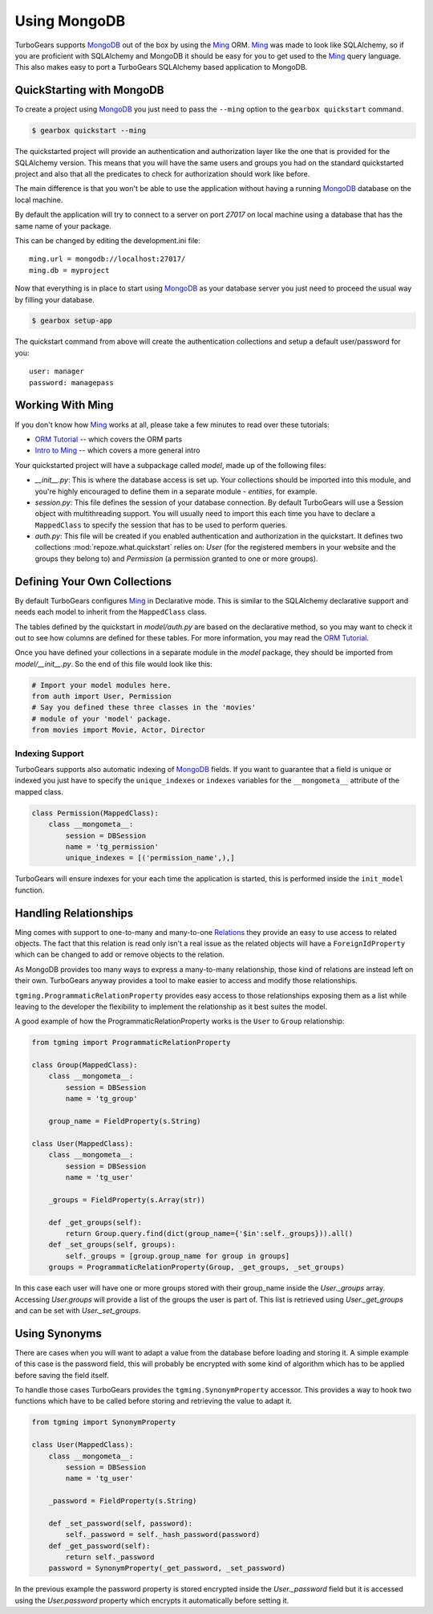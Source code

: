 .. _mongodb_ming:

===================
Using MongoDB
===================

TurboGears supports MongoDB_ out of the box by using the Ming_ ORM.
Ming_ was made to look like SQLAlchemy, so if you are proficient with
SQLAlchemy and MongoDB it should be easy for you to get used to the Ming_
query language. This also makes easy to port a TurboGears SQLAlchemy based
application to MongoDB.

QuickStarting with MongoDB
===============================

To create a project using MongoDB_ you just need to pass the ``--ming``
option to the ``gearbox quickstart`` command.

.. code-block:: bash

    $ gearbox quickstart --ming

The quickstarted project will provide an authentication and authorization
layer like the one that is provided for the SQLAlchemy version. This
means that you will have the same users and groups you had on the standard
quickstarted project and also that all the predicates to check for authorization
should work like before.

The main difference is that you won't be able to use the application
without having a running MongoDB_ database on the local machine.

By default the application will try to connect to a server on port
*27017* on local machine using a database that has the same name
of your package.

This can be changed by editing the development.ini file::

    ming.url = mongodb://localhost:27017/
    ming.db = myproject

Now that everything is in place to start using MongoDB_ as your
database server you just need to proceed the usual way by filling
your database.

.. code-block:: bash

      $ gearbox setup-app

The quickstart command from above will create the authentication
collections and setup a default user/password for you::

      user: manager
      password: managepass

Working With Ming
=====================

If you don't know how Ming_ works at all, please take a few
minutes to read over these tutorials:

* `ORM Tutorial`_ -- which covers the ORM parts
* `Intro to Ming`_ -- which covers a more general intro

Your quickstarted project will have a subpackage called `model`, made
up of the following files:

* `__init__.py`: This is where the database access is set up. Your
  collections should be imported into this module, and you're highly
  encouraged to define them in a separate module - `entities`, for
  example.
* `session.py`: This file defines the session of your database
  connection. By default TurboGears will use a Session object
  with multithreading support. You will usually need to import
  this each time you have to declare a ``MappedClass`` to
  specify the session that has to be used to perform queries.
* `auth.py`: This file will be created if you enabled authentication
  and authorization in the quickstart. It defines two collections
  :mod:`repoze.what.quickstart` relies on: `User` (for the registered
  members in your website and the groups they belong to) and `Permission`
  (a permission granted to one or more groups).

Defining Your Own Collections
=================================

By default TurboGears configures Ming_ in Declarative mode.
This is similar to the SQLAlchemy declarative support and needs
each model to inherit from the ``MappedClass`` class.

The tables defined by the quickstart in `model/auth.py` are based on
the declarative method, so you may want to check it out to see how
columns are defined for these tables.
For more information, you may read the `ORM Tutorial`_.

Once you have defined your collections in a separate module in the `model`
package, they should be imported from `model/__init__.py`. So the end
of this file would look like this:

.. code-block:: python

  # Import your model modules here.
  from auth import User, Permission
  # Say you defined these three classes in the 'movies'
  # module of your 'model' package.
  from movies import Movie, Actor, Director

Indexing Support
----------------------------

TurboGears supports also automatic indexing of MongoDB_ fields.
If you want to guarantee that a field is unique or indexed you
just have to specify the ``unique_indexes`` or ``indexes`` variables
for the ``__mongometa__`` attribute of the mapped class.

.. code-block:: python

    class Permission(MappedClass):
        class __mongometa__:
            session = DBSession
            name = 'tg_permission'
            unique_indexes = [('permission_name',),]

TurboGears will ensure indexes for your each time the application
is started, this is performed inside the ``init_model`` function.

Handling Relationships
==============================

Ming comes with support to one-to-many and many-to-one Relations_
they provide an easy to use access to related objects. The fact
that this relation is read only isn't a real issue as the related
objects will have a ``ForeignIdProperty`` which can be changed
to add or remove objects to the relation.

As MongoDB provides too many ways to express a many-to-many
relationship, those kind of relations are instead left on their own.
TurboGears anyway provides a tool to make easier to access and
modify those relationships.

``tgming.ProgrammaticRelationProperty`` provides easy access to
those relationships exposing them as a list while leaving to the
developer the flexibility to implement the relationship as it
best suites the model.

A good example of how the ProgrammaticRelationProperty works
is the ``User`` to ``Group`` relationship:

.. code-block:: python

    from tgming import ProgrammaticRelationProperty

    class Group(MappedClass):
        class __mongometa__:
            session = DBSession
            name = 'tg_group'

        group_name = FieldProperty(s.String)

    class User(MappedClass):
        class __mongometa__:
            session = DBSession
            name = 'tg_user'

        _groups = FieldProperty(s.Array(str))

        def _get_groups(self):
            return Group.query.find(dict(group_name={'$in':self._groups})).all()
        def _set_groups(self, groups):
            self._groups = [group.group_name for group in groups]
        groups = ProgrammaticRelationProperty(Group, _get_groups, _set_groups)

In this case each user will have one or more groups stored with their group_name
inside the `User._groups` array. Accessing `User.groups` will provide a list
of the groups the user is part of. This list is retrieved using `User._get_groups`
and can be set with `User._set_groups`.

Using Synonyms
========================

There are cases when you will want to adapt a value from the database
before loading and storing it. A simple example of this case is the
password field, this will probably be encrypted with some kind of
algorithm which has to be applied before saving the field itself.

To handle those cases TurboGears provides the ``tgming.SynonymProperty``
accessor. This provides a way to hook two functions which have to be
called before storing and retrieving the value to adapt it.

.. code-block:: python

    from tgming import SynonymProperty

    class User(MappedClass):
        class __mongometa__:
            session = DBSession
            name = 'tg_user'

        _password = FieldProperty(s.String)

        def _set_password(self, password):
            self._password = self._hash_password(password)
        def _get_password(self):
            return self._password
        password = SynonymProperty(_get_password, _set_password)

In the previous example the password property is stored encrypted inside the
`User._password` field but it is accessed using the `User.password` property
which encrypts it automatically before setting it.


.. _Relations: http://merciless.sourceforge.net/orm.html#relating-classes
.. _Intro to Ming: http://merciless.sourceforge.net/tour.html
.. _ORM Tutorial: http://merciless.sourceforge.net/orm.html
.. _MongoDB: http://www.mongodb.org
.. _Ming: http://merciless.sourceforge.net/tour.html